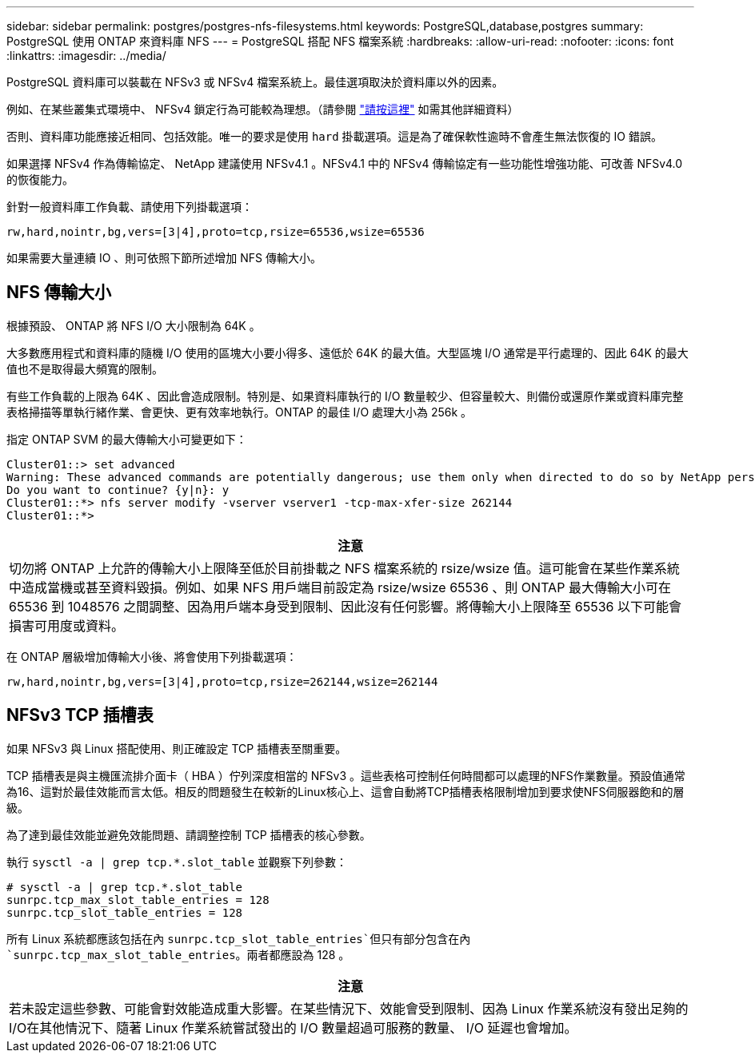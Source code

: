 ---
sidebar: sidebar 
permalink: postgres/postgres-nfs-filesystems.html 
keywords: PostgreSQL,database,postgres 
summary: PostgreSQL 使用 ONTAP 來資料庫 NFS 
---
= PostgreSQL 搭配 NFS 檔案系統
:hardbreaks:
:allow-uri-read: 
:nofooter: 
:icons: font
:linkattrs: 
:imagesdir: ../media/


[role="lead"]
PostgreSQL 資料庫可以裝載在 NFSv3 或 NFSv4 檔案系統上。最佳選項取決於資料庫以外的因素。

例如、在某些叢集式環境中、 NFSv4 鎖定行為可能較為理想。（請參閱 link:../oracle/oracle-notes-stale-nfs-locks.html["請按這裡"] 如需其他詳細資料）

否則、資料庫功能應接近相同、包括效能。唯一的要求是使用 `hard` 掛載選項。這是為了確保軟性逾時不會產生無法恢復的 IO 錯誤。

如果選擇 NFSv4 作為傳輸協定、 NetApp 建議使用 NFSv4.1 。NFSv4.1 中的 NFSv4 傳輸協定有一些功能性增強功能、可改善 NFSv4.0 的恢復能力。

針對一般資料庫工作負載、請使用下列掛載選項：

....
rw,hard,nointr,bg,vers=[3|4],proto=tcp,rsize=65536,wsize=65536
....
如果需要大量連續 IO 、則可依照下節所述增加 NFS 傳輸大小。



== NFS 傳輸大小

根據預設、 ONTAP 將 NFS I/O 大小限制為 64K 。

大多數應用程式和資料庫的隨機 I/O 使用的區塊大小要小得多、遠低於 64K 的最大值。大型區塊 I/O 通常是平行處理的、因此 64K 的最大值也不是取得最大頻寬的限制。

有些工作負載的上限為 64K 、因此會造成限制。特別是、如果資料庫執行的 I/O 數量較少、但容量較大、則備份或還原作業或資料庫完整表格掃描等單執行緒作業、會更快、更有效率地執行。ONTAP 的最佳 I/O 處理大小為 256k 。

指定 ONTAP SVM 的最大傳輸大小可變更如下：

....
Cluster01::> set advanced
Warning: These advanced commands are potentially dangerous; use them only when directed to do so by NetApp personnel.
Do you want to continue? {y|n}: y
Cluster01::*> nfs server modify -vserver vserver1 -tcp-max-xfer-size 262144
Cluster01::*>
....
|===
| 注意 


| 切勿將 ONTAP 上允許的傳輸大小上限降至低於目前掛載之 NFS 檔案系統的 rsize/wsize 值。這可能會在某些作業系統中造成當機或甚至資料毀損。例如、如果 NFS 用戶端目前設定為 rsize/wsize 65536 、則 ONTAP 最大傳輸大小可在 65536 到 1048576 之間調整、因為用戶端本身受到限制、因此沒有任何影響。將傳輸大小上限降至 65536 以下可能會損害可用度或資料。 
|===
在 ONTAP 層級增加傳輸大小後、將會使用下列掛載選項：

....
rw,hard,nointr,bg,vers=[3|4],proto=tcp,rsize=262144,wsize=262144
....


== NFSv3 TCP 插槽表

如果 NFSv3 與 Linux 搭配使用、則正確設定 TCP 插槽表至關重要。

TCP 插槽表是與主機匯流排介面卡（ HBA ）佇列深度相當的 NFSv3 。這些表格可控制任何時間都可以處理的NFS作業數量。預設值通常為16、這對於最佳效能而言太低。相反的問題發生在較新的Linux核心上、這會自動將TCP插槽表格限制增加到要求使NFS伺服器飽和的層級。

為了達到最佳效能並避免效能問題、請調整控制 TCP 插槽表的核心參數。

執行 `sysctl -a | grep tcp.*.slot_table` 並觀察下列參數：

....
# sysctl -a | grep tcp.*.slot_table
sunrpc.tcp_max_slot_table_entries = 128
sunrpc.tcp_slot_table_entries = 128
....
所有 Linux 系統都應該包括在內 `sunrpc.tcp_slot_table_entries`但只有部分包含在內 `sunrpc.tcp_max_slot_table_entries`。兩者都應設為 128 。

|===
| 注意 


| 若未設定這些參數、可能會對效能造成重大影響。在某些情況下、效能會受到限制、因為 Linux 作業系統沒有發出足夠的 I/O在其他情況下、隨著 Linux 作業系統嘗試發出的 I/O 數量超過可服務的數量、 I/O 延遲也會增加。 
|===
